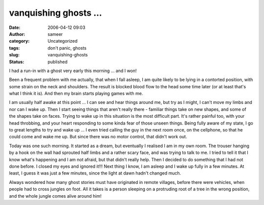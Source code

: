 vanquishing ghosts ...
######################
:date: 2006-04-12 09:03
:author: sameer
:category: Uncategorized
:tags: don't panic, ghosts
:slug: vanquishing-ghosts
:status: published

I had a run-in with a ghost very early this morning ... and I won!

Been a frequent problem with me actually, that when I fall asleep, I am quite likely to be lying in a contorted position, with some strain on the neck and shoulders. The result is blocked blood flow to the head some time later (or at least that's what I think it is). And then my brain starts playing games with me.

I am usually half awake at this point ... I can see and hear things around me, but try as I might, I can't move my limbs and nor can I wake up. Then I start seeing things that aren't really there - familiar things take on new shapes, and some of the shapes take on faces. Trying to wake up in this situation is the most difficult part. It's rather painful too, with your head throbbing, and your heart responding to some kinda fear of those unseen things. Being fully aware of my state, I go to great lengths to try and wake up ... I even tried calling the guy in the next room once, on the cellphone, so that he could come and wake me up. But since there was no motor control, that didn't work out.

Today was one such morning. It started as a dream, but eventually I realised I am in my own room. The trouser hanging by a hook on the wall had sprouted half limbs and a rather scary face, and was trying to talk to me. I tried to tell it that I know what's happening and I am not afraid, but that didn't really help. Then I decided to do something that I had not done before. I closed my eyes and ignored it!!! Next thing I know, I am asleep and I wake up fully in a few minutes. At least, I guess it was just a few minutes, since the light at dawn hadn't changed much.

Always wondered how many ghost stories must have originated in remote villages, before there were vehicles, when people had to cross jungles on foot. All it takes is a person sleeping on a protruding root of a tree in the wrong position, and the whole jungle comes alive around him!
